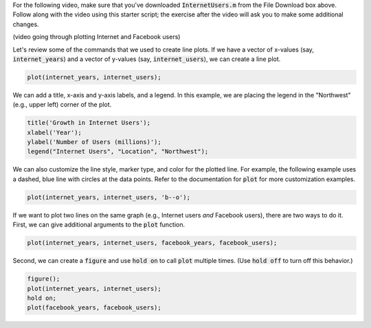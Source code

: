For the following video, make sure that you've downloaded :code:`InternetUsers.m` from the File Download box above. Follow along with the video using this starter script; the exercise after the video will ask you to make some additional changes.

(video going through plotting Internet and Facebook users)

Let's review some of the commands that we used to create line plots. If we have a vector of x-values (say, :code:`internet_years`) and a vector of y-values (say, :code:`internet_users`), we can create a line plot.

.. code-block:: matlab

  plot(internet_years, internet_users);
  
We can add a title, x-axis and y-axis labels, and a legend. In this example, we are placing the legend in the "Northwest" (e.g., upper left) corner of the plot.

.. code-block:: matlab

    title('Growth in Internet Users');
    xlabel('Year');
    ylabel('Number of Users (millions)');
    legend("Internet Users", "Location", "Northwest");
    
We can also customize the line style, marker type, and color for the plotted line. For example, the following example uses a dashed, blue line with circles at the data points. Refer to the documentation for :code:`plot` for more customization examples.

.. code-block:: matlab

    plot(internet_years, internet_users, 'b--o');
    
If we want to plot two lines on the same graph (e.g., Internet users *and* Facebook users), there are two ways to do it. First, we can give additional arguments to the :code:`plot` function.

.. code-block:: matlab

    plot(internet_years, internet_users, facebook_years, facebook_users);
    
Second, we can create a :code:`figure` and use :code:`hold on` to call :code:`plot` multiple times. (Use :code:`hold off` to turn off this behavior.)

.. code-block:: matlab

    figure();
    plot(internet_years, internet_users);
    hold on;
    plot(facebook_years, facebook_users);
